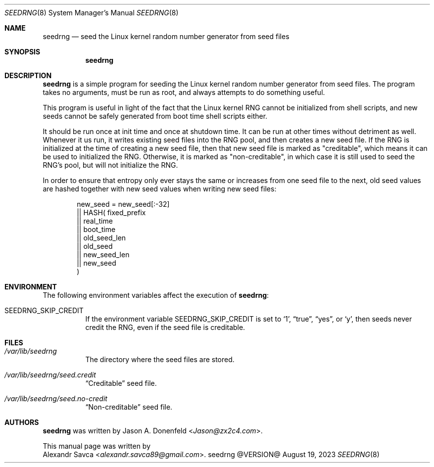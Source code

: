 .\" See COPYING file for license details.
.Dd August 19, 2023
.Dt SEEDRNG 8
.Os seedrng @VERSION@
.Sh NAME
.Nm seedrng
.Nd seed the Linux kernel random number generator from seed files
.Sh SYNOPSIS
.Nm
.Sh DESCRIPTION
.Nm
is a simple program for seeding the Linux kernel random number
generator from seed files.  The program takes no arguments,
must be run as root, and always attempts to do something useful.
.Pp
This program is useful in light of the fact that the Linux kernel RNG
cannot be initialized from shell scripts, and new seeds cannot be
safely generated from boot time shell scripts either.
.Pp
It should be run once at init time and once at shutdown time.  It can
be run at other times without detriment as well.  Whenever it us run,
it writes existing seed files into the RNG pool, and then creates a
new seed file.  If the RNG is initialized at the time of creating a
new seed file, then that new seed file is marked as "creditable",
which means it can be used to initialized the RNG.  Otherwise, it is
marked as "non-creditable", in which case it is still used to seed the
RNG's pool, but will not initialize the RNG.
.Pp
In order to ensure that entropy only ever stays the same or increases
from one seed file to the next, old seed values are hashed together
with new seed values when writing new seed files:
.Bd -literal -offset indent
  new_seed =    new_seed[:-32]
             || HASH(   fixed_prefix
                     || real_time
                     || boot_time
                     || old_seed_len
                     || old_seed
                     || new_seed_len
                     || new_seed
                     )
.Ed
.Sh ENVIRONMENT
The following environment variables affect the execution of
.Nm :
.Bl -tag
.It Ev SEEDRNG_SKIP_CREDIT
If the environment variable
.Ev SEEDRNG_SKIP_CREDIT
is set to
.Ql 1 ,
.Dq true ,
.Dq yes ,
or
.Ql y ,
then seeds never credit the RNG, even if the seed file is creditable.
.El
.Sh FILES
.Bl -tag
.It Pa /var/lib/seedrng
The directory where the seed files are stored.
.It Pa /var/lib/seedrng/seed.credit
.Dq Creditable
seed file.
.It Pa /var/lib/seedrng/seed.no-credit
.Dq Non-creditable
seed file.
.El
.Sh AUTHORS
.Nm
was written by
.An Jason A. Donenfeld Aq Mt Jason@zx2c4.com .
.Pp
This manual page was written by
.An Alexandr Savca Aq Mt alexandr.savca89@gmail.com .
